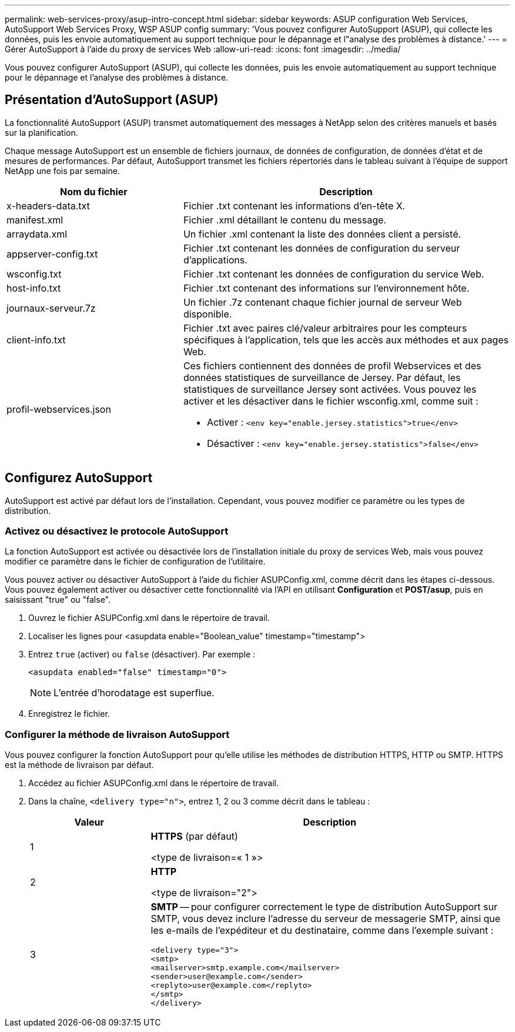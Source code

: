 ---
permalink: web-services-proxy/asup-intro-concept.html 
sidebar: sidebar 
keywords: ASUP configuration Web Services, AutoSupport Web Services Proxy, WSP ASUP config 
summary: 'Vous pouvez configurer AutoSupport (ASUP), qui collecte les données, puis les envoie automatiquement au support technique pour le dépannage et l"analyse des problèmes à distance.' 
---
= Gérer AutoSupport à l'aide du proxy de services Web
:allow-uri-read: 
:icons: font
:imagesdir: ../media/


[role="lead"]
Vous pouvez configurer AutoSupport (ASUP), qui collecte les données, puis les envoie automatiquement au support technique pour le dépannage et l'analyse des problèmes à distance.



== Présentation d'AutoSupport (ASUP)

La fonctionnalité AutoSupport (ASUP) transmet automatiquement des messages à NetApp selon des critères manuels et basés sur la planification.

Chaque message AutoSupport est un ensemble de fichiers journaux, de données de configuration, de données d'état et de mesures de performances. Par défaut, AutoSupport transmet les fichiers répertoriés dans le tableau suivant à l'équipe de support NetApp une fois par semaine.

[cols="35h,~"]
|===
| Nom du fichier | Description 


 a| 
x-headers-data.txt
 a| 
Fichier .txt contenant les informations d'en-tête X.



 a| 
manifest.xml
 a| 
Fichier .xml détaillant le contenu du message.



 a| 
arraydata.xml
 a| 
Un fichier .xml contenant la liste des données client a persisté.



 a| 
appserver-config.txt
 a| 
Fichier .txt contenant les données de configuration du serveur d'applications.



 a| 
wsconfig.txt
 a| 
Fichier .txt contenant les données de configuration du service Web.



 a| 
host-info.txt
 a| 
Fichier .txt contenant des informations sur l'environnement hôte.



 a| 
journaux-serveur.7z
 a| 
Un fichier .7z contenant chaque fichier journal de serveur Web disponible.



 a| 
client-info.txt
 a| 
Fichier .txt avec paires clé/valeur arbitraires pour les compteurs spécifiques à l'application, tels que les accès aux méthodes et aux pages Web.



 a| 
profil-webservices.json
 a| 
Ces fichiers contiennent des données de profil Webservices et des données statistiques de surveillance de Jersey. Par défaut, les statistiques de surveillance Jersey sont activées. Vous pouvez les activer et les désactiver dans le fichier wsconfig.xml, comme suit :

* Activer : `<env key="enable.jersey.statistics">true</env>`
* Désactiver : `<env key="enable.jersey.statistics">false</env>`


|===


== Configurez AutoSupport

AutoSupport est activé par défaut lors de l'installation. Cependant, vous pouvez modifier ce paramètre ou les types de distribution.



=== Activez ou désactivez le protocole AutoSupport

La fonction AutoSupport est activée ou désactivée lors de l'installation initiale du proxy de services Web, mais vous pouvez modifier ce paramètre dans le fichier de configuration de l'utilitaire.

Vous pouvez activer ou désactiver AutoSupport à l'aide du fichier ASUPConfig.xml, comme décrit dans les étapes ci-dessous. Vous pouvez également activer ou désactiver cette fonctionnalité via l'API en utilisant *Configuration* et *POST/asup*, puis en saisissant "true" ou "false".

. Ouvrez le fichier ASUPConfig.xml dans le répertoire de travail.
. Localiser les lignes pour <asupdata enable="Boolean_value" timestamp="timestamp">
. Entrez `true` (activer) ou `false` (désactiver). Par exemple :
+
[listing]
----
<asupdata enabled="false" timestamp="0">
----
+

NOTE: L'entrée d'horodatage est superflue.

. Enregistrez le fichier.




=== Configurer la méthode de livraison AutoSupport

Vous pouvez configurer la fonction AutoSupport pour qu'elle utilise les méthodes de distribution HTTPS, HTTP ou SMTP. HTTPS est la méthode de livraison par défaut.

. Accédez au fichier ASUPConfig.xml dans le répertoire de travail.
. Dans la chaîne, `<delivery type="n">`, entrez 1, 2 ou 3 comme décrit dans le tableau :
+
[cols="25h,~"]
|===
| Valeur | Description 


 a| 
1
 a| 
*HTTPS* (par défaut)

<type de livraison=« 1 »>



 a| 
2
 a| 
*HTTP*

<type de livraison="2">



 a| 
3
 a| 
*SMTP* -- pour configurer correctement le type de distribution AutoSupport sur SMTP, vous devez inclure l'adresse du serveur de messagerie SMTP, ainsi que les e-mails de l'expéditeur et du destinataire, comme dans l'exemple suivant :

[listing]
----
<delivery type="3">
<smtp>
<mailserver>smtp.example.com</mailserver>
<sender>user@example.com</sender>
<replyto>user@example.com</replyto>
</smtp>
</delivery>
----
|===

